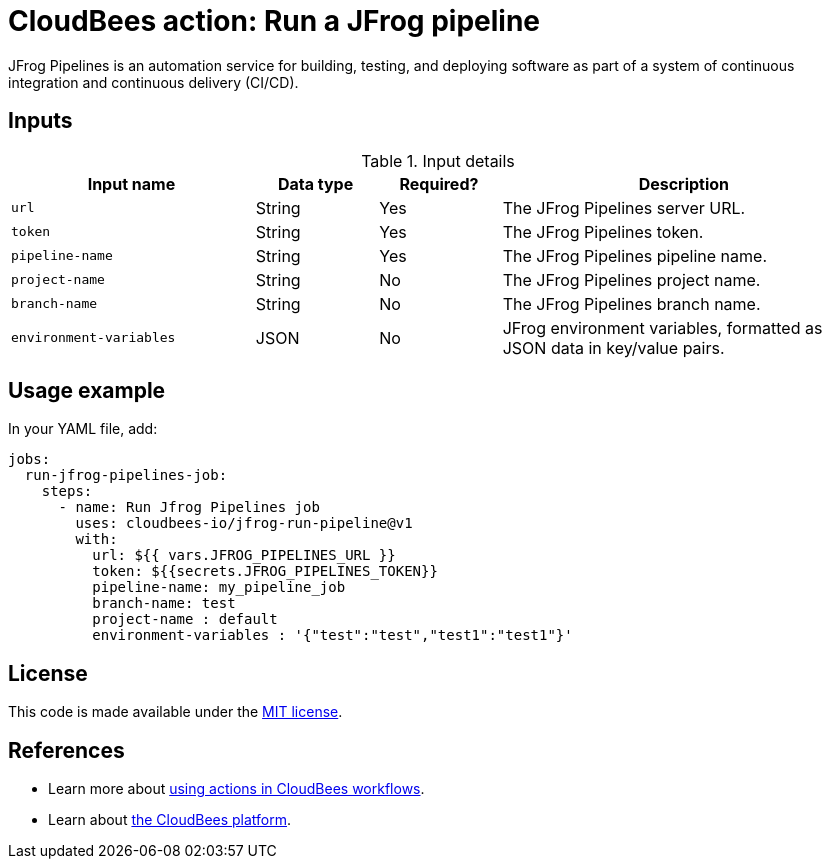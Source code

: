 = CloudBees action: Run a JFrog pipeline

JFrog Pipelines is an automation service for building, testing, and deploying software as part of a system of continuous integration and continuous delivery (CI/CD).

== Inputs

[cols="2a,1a,1a,3a",options="header"]
.Input details
|===

| Input name
| Data type
| Required?
| Description

| `url`
| String
| Yes
| The JFrog Pipelines server URL.

| `token`
| String
| Yes
| The JFrog Pipelines token.

| `pipeline-name`
| String
| Yes
| The JFrog Pipelines pipeline name.

| `project-name`
| String
| No
| The JFrog Pipelines project name.

| `branch-name`
| String
| No
| The JFrog Pipelines branch name.

| `environment-variables`
| JSON
| No
| JFrog environment variables, formatted as JSON data in key/value pairs.

|===

== Usage example

In your YAML file, add:

[source,yaml]
----

jobs:
  run-jfrog-pipelines-job:
    steps:
      - name: Run Jfrog Pipelines job
        uses: cloudbees-io/jfrog-run-pipeline@v1
        with:
          url: ${{ vars.JFROG_PIPELINES_URL }}
          token: ${{secrets.JFROG_PIPELINES_TOKEN}}
          pipeline-name: my_pipeline_job
          branch-name: test
          project-name : default
          environment-variables : '{"test":"test","test1":"test1"}'
----

== License

This code is made available under the 
link:https://opensource.org/license/mit/[MIT license].

== References

* Learn more about link:https://docs.cloudbees.com/docs/cloudbees-saas-platform-actions/latest/[using actions in CloudBees workflows].
* Learn about link:https://docs.cloudbees.com/docs/cloudbees-saas-platform/latest/[the CloudBees platform].
